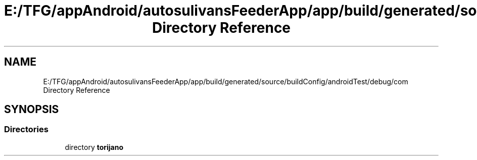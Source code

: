 .TH "E:/TFG/appAndroid/autosulivansFeederApp/app/build/generated/source/buildConfig/androidTest/debug/com Directory Reference" 3 "Wed Sep 9 2020" "Autosulivan's Feeder Android APP" \" -*- nroff -*-
.ad l
.nh
.SH NAME
E:/TFG/appAndroid/autosulivansFeederApp/app/build/generated/source/buildConfig/androidTest/debug/com Directory Reference
.SH SYNOPSIS
.br
.PP
.SS "Directories"

.in +1c
.ti -1c
.RI "directory \fBtorijano\fP"
.br
.in -1c
